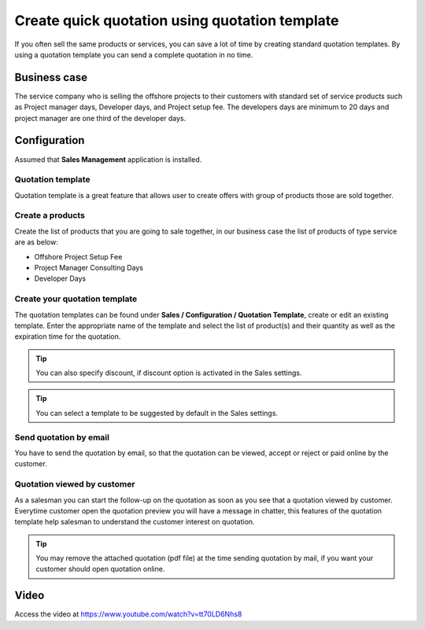 
.. index::
   single: Quotation Templates

Create quick quotation using quotation template
===============================================

If you often sell the same products or services, you can save a lot of
time by creating standard quotation templates. By using a quotation
template you can send a complete quotation in no time.

Business case
-------------

The service company who is selling the offshore projects to their
customers with standard set of service products such as Project manager
days, Developer days, and Project setup fee. The developers days are
minimum to 20 days and project manager are one third of the developer
days.

Configuration
-------------

Assumed that **Sales Management** application is installed.

Quotation template
~~~~~~~~~~~~~~~~~~

Quotation template is a great feature that allows user to create offers
with group of products those are sold together.

|image0|

Create a products
~~~~~~~~~~~~~~~~~

Create the list of products that you are going to sale together, in our
business case the list of products of type service are as below:

-  Offshore Project Setup Fee
-  Project Manager Consulting Days
-  Developer Days

Create your quotation template
~~~~~~~~~~~~~~~~~~~~~~~~~~~~~~

The quotation templates can be found under **Sales / Configuration /
Quotation Template**, create or edit an existing template. Enter the
appropriate name of the template and select the list of product(s) and
their quantity as well as the expiration time for the quotation.

|image1|

.. tip:: You can also specify discount, if discount option is activated
  in the Sales settings.

|image3|

.. tip:: You can select a template to be suggested by default in the
  Sales settings.

Send quotation by email
~~~~~~~~~~~~~~~~~~~~~~~

You have to send the quotation by email, so that the quotation can be
viewed, accept or reject or paid online by the customer.

Quotation viewed by customer
~~~~~~~~~~~~~~~~~~~~~~~~~~~~

As a salesman you can start the follow-up on the quotation as soon as
you see that a quotation viewed by customer. Everytime customer open the
quotation preview you will have a message in chatter, this features of
the quotation template help salesman to understand the customer interest
on quotation.

|image4|

.. tip:: You may remove the attached quotation (pdf file) at the time sending
  quotation by mail, if you want your customer should open quotation online.

Video
-----
Access the video at https://www.youtube.com/watch?v=tt70LD6Nhs8

.. raw:: html

    <div style="text-align: center; margin-bottom: 2em;">
    <iframe width="100%" class="youtube-video" src="https://www.youtube.com/embed/tt70LD6Nhs8" frameborder="0" allow="autoplay; encrypted-media" allowfullscreen></iframe>
    </div>

.. |image0| image:: static/quick_create_quotation_using_quotation_template/media/image8.png

.. |image1| image:: static/quick_create_quotation_using_quotation_template/media/image4.png

.. |image2| image:: static/quick_create_quotation_using_quotation_template/media/image7.png

.. |image3| image:: static/quick_create_quotation_using_quotation_template/media/image9.png

.. |image4| image:: static/quick_create_quotation_using_quotation_template/media/image10.png
